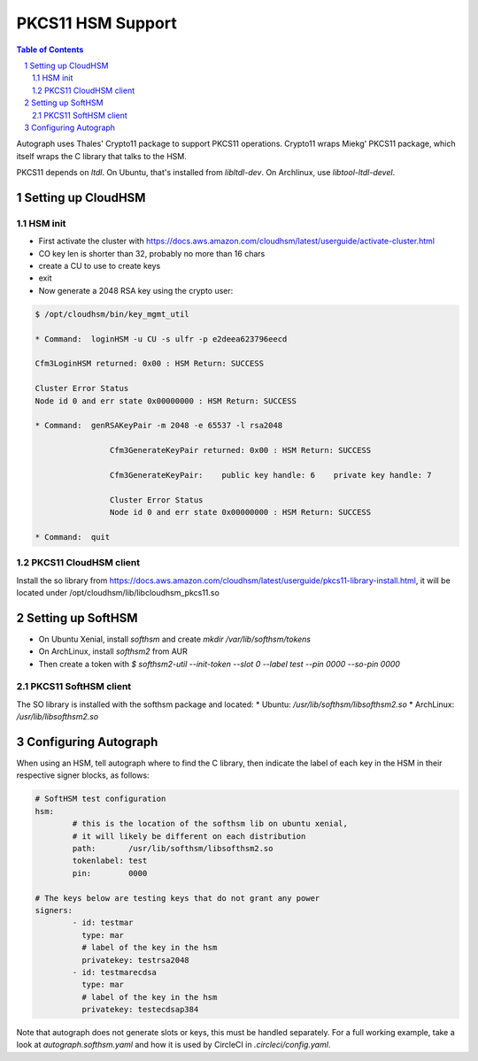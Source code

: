 ==================
PKCS11 HSM Support
==================

.. sectnum::
.. contents:: Table of Contents

Autograph uses Thales' Crypto11 package to support PKCS11 operations. Crypto11 wraps
Miekg' PKCS11 package, which itself wraps the C library that talks to the HSM.

PKCS11 depends on `ltdl`. On Ubuntu, that's installed from `libltdl-dev`. On
Archlinux, use `libtool-ltdl-devel`.

Setting up CloudHSM
-------------------

HSM init
~~~~~~~~
* First activate the cluster with https://docs.aws.amazon.com/cloudhsm/latest/userguide/activate-cluster.html
* CO key len is shorter than 32, probably no more than 16 chars
* create a CU to use to create keys
* exit
* Now generate a 2048 RSA key using the crypto user:

.. code:: bash

	$ /opt/cloudhsm/bin/key_mgmt_util

	* Command:  loginHSM -u CU -s ulfr -p e2deea623796eecd

	Cfm3LoginHSM returned: 0x00 : HSM Return: SUCCESS

	Cluster Error Status
	Node id 0 and err state 0x00000000 : HSM Return: SUCCESS

	* Command:  genRSAKeyPair -m 2048 -e 65537 -l rsa2048

			Cfm3GenerateKeyPair returned: 0x00 : HSM Return: SUCCESS

			Cfm3GenerateKeyPair:    public key handle: 6    private key handle: 7

			Cluster Error Status
			Node id 0 and err state 0x00000000 : HSM Return: SUCCESS

	* Command:  quit

PKCS11 CloudHSM client
~~~~~~~~~~~~~~~~~~~~~~

Install the so library from https://docs.aws.amazon.com/cloudhsm/latest/userguide/pkcs11-library-install.html,
it will be located under /opt/cloudhsm/lib/libcloudhsm_pkcs11.so


Setting up SoftHSM
------------------

* On Ubuntu Xenial, install `softhsm` and create `mkdir /var/lib/softhsm/tokens`
* On ArchLinux, install `softhsm2` from AUR
* Then create a token with `$ softhsm2-util --init-token --slot 0 --label test --pin 0000 --so-pin 0000`

PKCS11 SoftHSM client
~~~~~~~~~~~~~~~~~~~~~

The SO library is installed with the softhsm package and located:
* Ubuntu: `/usr/lib/softhsm/libsofthsm2.so`
* ArchLinux: `/usr/lib/libsofthsm2.so`

Configuring Autograph
---------------------

When using an HSM, tell autograph where to find the C library, then indicate the
label of each key in the HSM in their respective signer blocks, as follows:

.. code:: yaml

	# SoftHSM test configuration
	hsm:
		# this is the location of the softhsm lib on ubuntu xenial,
		# it will likely be different on each distribution
		path:       /usr/lib/softhsm/libsofthsm2.so
		tokenlabel: test
		pin:        0000

	# The keys below are testing keys that do not grant any power
	signers:
		- id: testmar
		  type: mar
		  # label of the key in the hsm
		  privatekey: testrsa2048
		- id: testmarecdsa
		  type: mar
		  # label of the key in the hsm
		  privatekey: testecdsap384

Note that autograph does not generate slots or keys, this must be handled
separately. For a full working example, take a look at `autograph.softhsm.yaml`
and how it is used by CircleCI in `.circleci/config.yaml`.


